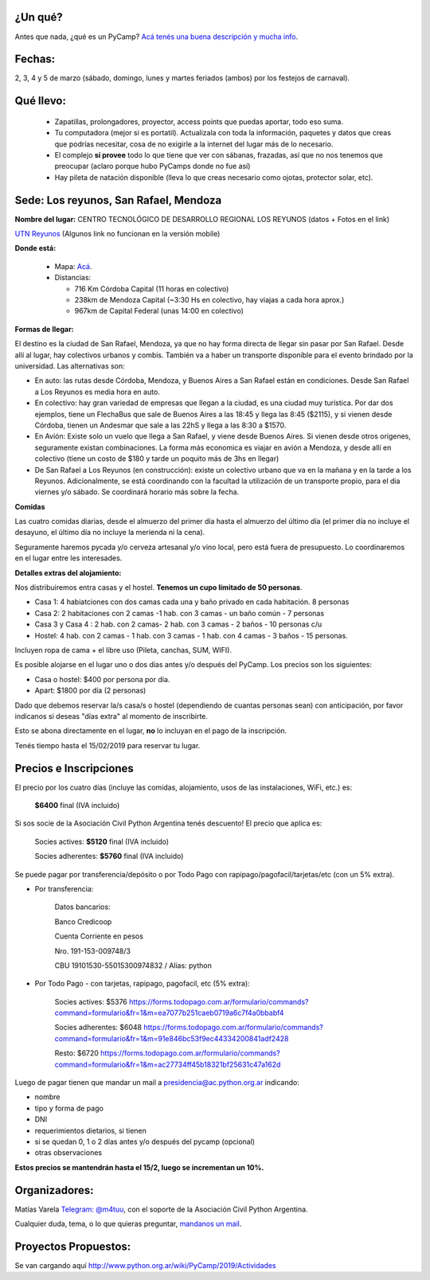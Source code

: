 ¿Un qué?
--------

Antes que nada, ¿qué es un PyCamp? `Acá tenés una buena descripción y mucha info <http://www.python.org.ar/wiki/PyCamp/>`_.


Fechas: 
-------

2, 3, 4 y 5 de marzo (sábado, domingo, lunes y martes feriados (ambos) por los festejos de carnaval).


Qué llevo:
----------
 
 - Zapatillas, prolongadores, proyector, access points que puedas aportar, todo eso suma.
 
 - Tu computadora (mejor si es portatil). Actualizala con toda la información, paquetes y datos que creas que podrías necesitar, cosa de no exigirle a la internet del lugar más de lo necesario.

 - El complejo **sí provee** todo lo que tiene que ver con sábanas, frazadas, así que no nos tenemos que preocupar (aclaro porque hubo PyCamps donde no fue así)
 
 - Hay pileta de natación disponible (lleva lo que creas necesario como ojotas, protector solar, etc).

Sede: Los reyunos, San Rafael, Mendoza
--------------------------------------

**Nombre del lugar:** CENTRO TECNOLÓGICO DE DESARROLLO REGIONAL LOS REYUNOS (datos + Fotos en el link)

`UTN Reyunos <http://www.reyunos.utn.edu.ar/>`_ (Algunos link no funcionan en la versión mobile)

**Donde está:** 

 * Mapa:  `Acá <https://goo.gl/8Jpa3C>`_.

 * Distancias:
 
   * 716 Km Córdoba Capital (11 horas en colectivo)
 
   * 238km de Mendoza Capital (~3:30 Hs en colectivo, hay viajas a cada hora aprox.)

   * 967km de Capital Federal (unas 14:00 en colectivo)

**Formas de llegar:**

El destino es la ciudad de San Rafael, Mendoza, ya que no hay forma directa de llegar sin pasar por San Rafael. Desde allí al lugar, hay colectivos urbanos y combis. También va a haber un transporte disponible para el evento brindado por la universidad. Las alternativas son:  

* En auto: las rutas desde Córdoba, Mendoza, y Buenos Aires a San Rafael están en condiciones. Desde San Rafael a Los Reyunos es media hora en auto.

* En colectivo: hay gran variedad de empresas que llegan a la ciudad, es una ciudad muy turística. Por dar dos ejemplos, tiene un FlechaBus que sale de Buenos Aires a las 18:45 y llega las 8:45 ($2115), y si vienen desde Córdoba, tienen un Andesmar que sale a las 22hS y llega a las 8:30 a $1570.

* En Avión: Existe solo un vuelo que llega a San Rafael, y viene desde Buenos Aires. Si vienen desde otros origenes, seguramente existan combinaciones. La forma más economica es viajar en avión a Mendoza, y desde allí en colectivo (tiene un costo de $180 y tarde un poquito más de 3hs en llegar)
    
* De San Rafael a Los Reyunos (en construcción): existe un colectivo urbano que va en la mañana y en la tarde a los Reyunos. Adicionalmente, se está coordinando con la facultad la utilización de un transporte propio, para el dia viernes y/o sábado. Se coordinará horario más sobre la fecha.

**Comidas**

Las cuatro comidas diarias, desde el almuerzo del primer día hasta el almuerzo del último día (el primer día no incluye el desayuno, el último día no incluye la merienda ni la cena). 

Seguramente haremos pycada y/o cerveza artesanal y/o vino local, pero está fuera de presupuesto. Lo coordinaremos en el lugar entre les interesades.

**Detalles extras del alojamiento:**

Nos distribuiremos entra casas y el hostel. **Tenemos un cupo limitado de 50 personas**.

* Casa 1: 4 habiatciones con dos camas cada una y baño privado en cada habitación. 8 personas

* Casa 2: 2 habitaciones con 2 camas -1 hab. con 3 camas - un baño común - 7 personas

* Casa 3 y Casa 4 : 2 hab. con 2 camas- 2 hab. con 3 camas - 2 baños - 10 personas c/u 

* Hostel: 4 hab. con 2 camas - 1 hab. con 3 camas - 1 hab. con 4 camas - 3 baños - 15 personas. 

Incluyen ropa de cama + el libre uso (Pileta, canchas, SUM, WIFI).

Es posible alojarse en el lugar uno o dos días antes y/o después del PyCamp. Los precios son los siguientes:

* Casa o hostel: $400 por persona por día.

* Apart: $1800 por día (2 personas)

Dado que debemos reservar la/s casa/s o hostel (dependiendo de cuantas personas sean) con anticipación, por favor indicanos si deseas "días extra" al momento de inscribirte.

Esto se abona directamente en el lugar, **no** lo incluyan en el pago de la inscripción.

Tenés tiempo hasta el 15/02/2019 para reservar tu lugar.

Precios e Inscripciones
-----------------------

El precio por los cuatro días (incluye las comidas, alojamiento, usos de las instalaciones, WiFi, etc.) es: 

  **$6400** final (IVA incluido)

Si sos socie de la Asociación Civil Python Argentina tenés descuento! El precio que aplica es:

  Socies actives: **$5120** final (IVA incluido)

  Socies adherentes: **$5760** final (IVA incluido) 
  
Se puede pagar por transferencia/depósito o por Todo Pago con rapipago/pagofacil/tarjetas/etc (con un 5% extra).

* Por transferencia:

    Datos bancarios:
  
    Banco Credicoop
  
    Cuenta Corriente en pesos
  
    Nro. 191-153-009748/3
  
    CBU 19101530-55015300974832 / Alias: python


* Por Todo Pago - con tarjetas, rapipago, pagofacil, etc (5% extra):

    Socies actives: $5376 
    https://forms.todopago.com.ar/formulario/commands?command=formulario&fr=1&m=ea7077b251caeb0719a6c7f4a0bbabf4

    Socies adherentes: $6048 
    https://forms.todopago.com.ar/formulario/commands?command=formulario&fr=1&m=91e846bc53f9ec44334200841adf2428

    Resto: $6720 
    https://forms.todopago.com.ar/formulario/commands?command=formulario&fr=1&m=ac27734ff45b18321bf25631c47a162d


Luego de pagar tienen que mandar un mail a presidencia@ac.python.org.ar indicando:

- nombre

- tipo y forma de pago

- DNI

- requerimientos dietarios, si tienen

- si se quedan 0, 1 o 2 días antes y/o después del pycamp (opcional)

- otras observaciones


**Estos precios se mantendrán hasta el 15/2, luego se incrementan un 10%.**

Organizadores:
--------------

Matías Varela `Telegram: @m4tuu <https://t.me/m4tuu>`_, con el soporte de la Asociación Civil Python Argentina.

Cualquier duda, tema, o lo que quieras preguntar, `mandanos un mail <mailto:pycamp@python.org.ar>`_.

Proyectos Propuestos:
---------------------

Se van cargando aquí `<http://www.python.org.ar/wiki/PyCamp/2019/Actividades>`_

